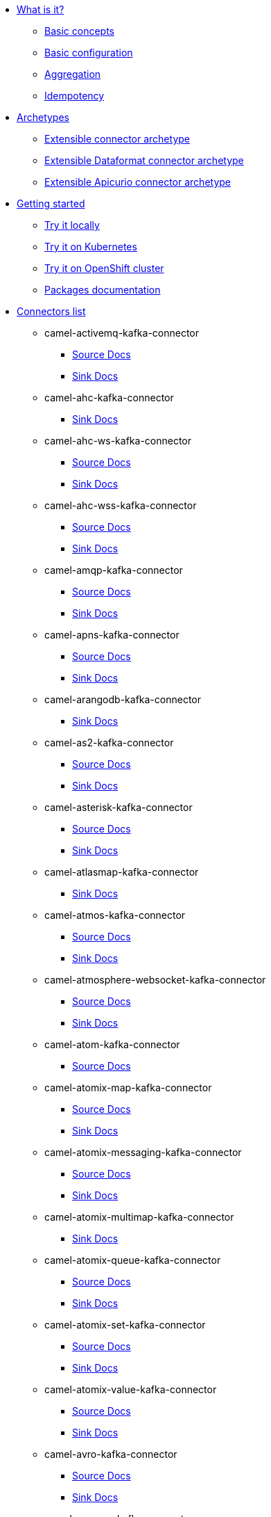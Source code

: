 * xref:about.adoc[What is it?]
** xref:basic-concepts.adoc[Basic concepts]
** xref:basic-configuration.adoc[Basic configuration]
** xref:aggregation.adoc[Aggregation]
** xref:idempotency.adoc[Idempotency]
* xref:archetypes.adoc[Archetypes]
** xref:archetype-connector.adoc[Extensible connector archetype]
** xref:archetype-dataformat-connector.adoc[Extensible Dataformat connector archetype]
** xref:archetype-apicurio-connector.adoc[Extensible Apicurio connector archetype]
* xref:getting-started.adoc[Getting started]
** xref:try-it-out-locally.adoc[Try it locally]
** xref:try-it-out-on-kubernetes.adoc[Try it on Kubernetes]
** xref:try-it-out-on-openshift-with-strimzi.adoc[Try it on OpenShift cluster]
** xref:getting-started-with-packages.adoc[Packages documentation]
* xref:connectors.adoc[Connectors list]
// connectors: START
** camel-activemq-kafka-connector
*** xref:connectors/camel-activemq-kafka-source-connector.adoc[Source Docs]
*** xref:connectors/camel-activemq-kafka-sink-connector.adoc[Sink Docs]
** camel-ahc-kafka-connector
*** xref:connectors/camel-ahc-kafka-sink-connector.adoc[Sink Docs]
** camel-ahc-ws-kafka-connector
*** xref:connectors/camel-ahc-ws-kafka-source-connector.adoc[Source Docs]
*** xref:connectors/camel-ahc-ws-kafka-sink-connector.adoc[Sink Docs]
** camel-ahc-wss-kafka-connector
*** xref:connectors/camel-ahc-wss-kafka-source-connector.adoc[Source Docs]
*** xref:connectors/camel-ahc-wss-kafka-sink-connector.adoc[Sink Docs]
** camel-amqp-kafka-connector
*** xref:connectors/camel-amqp-kafka-source-connector.adoc[Source Docs]
*** xref:connectors/camel-amqp-kafka-sink-connector.adoc[Sink Docs]
** camel-apns-kafka-connector
*** xref:connectors/camel-apns-kafka-source-connector.adoc[Source Docs]
*** xref:connectors/camel-apns-kafka-sink-connector.adoc[Sink Docs]
** camel-arangodb-kafka-connector
*** xref:connectors/camel-arangodb-kafka-sink-connector.adoc[Sink Docs]
** camel-as2-kafka-connector
*** xref:connectors/camel-as2-kafka-source-connector.adoc[Source Docs]
*** xref:connectors/camel-as2-kafka-sink-connector.adoc[Sink Docs]
** camel-asterisk-kafka-connector
*** xref:connectors/camel-asterisk-kafka-source-connector.adoc[Source Docs]
*** xref:connectors/camel-asterisk-kafka-sink-connector.adoc[Sink Docs]
** camel-atlasmap-kafka-connector
*** xref:connectors/camel-atlasmap-kafka-sink-connector.adoc[Sink Docs]
** camel-atmos-kafka-connector
*** xref:connectors/camel-atmos-kafka-source-connector.adoc[Source Docs]
*** xref:connectors/camel-atmos-kafka-sink-connector.adoc[Sink Docs]
** camel-atmosphere-websocket-kafka-connector
*** xref:connectors/camel-atmosphere-websocket-kafka-source-connector.adoc[Source Docs]
*** xref:connectors/camel-atmosphere-websocket-kafka-sink-connector.adoc[Sink Docs]
** camel-atom-kafka-connector
*** xref:connectors/camel-atom-kafka-source-connector.adoc[Source Docs]
** camel-atomix-map-kafka-connector
*** xref:connectors/camel-atomix-map-kafka-source-connector.adoc[Source Docs]
*** xref:connectors/camel-atomix-map-kafka-sink-connector.adoc[Sink Docs]
** camel-atomix-messaging-kafka-connector
*** xref:connectors/camel-atomix-messaging-kafka-source-connector.adoc[Source Docs]
*** xref:connectors/camel-atomix-messaging-kafka-sink-connector.adoc[Sink Docs]
** camel-atomix-multimap-kafka-connector
*** xref:connectors/camel-atomix-multimap-kafka-sink-connector.adoc[Sink Docs]
** camel-atomix-queue-kafka-connector
*** xref:connectors/camel-atomix-queue-kafka-source-connector.adoc[Source Docs]
*** xref:connectors/camel-atomix-queue-kafka-sink-connector.adoc[Sink Docs]
** camel-atomix-set-kafka-connector
*** xref:connectors/camel-atomix-set-kafka-source-connector.adoc[Source Docs]
*** xref:connectors/camel-atomix-set-kafka-sink-connector.adoc[Sink Docs]
** camel-atomix-value-kafka-connector
*** xref:connectors/camel-atomix-value-kafka-source-connector.adoc[Source Docs]
*** xref:connectors/camel-atomix-value-kafka-sink-connector.adoc[Sink Docs]
** camel-avro-kafka-connector
*** xref:connectors/camel-avro-kafka-source-connector.adoc[Source Docs]
*** xref:connectors/camel-avro-kafka-sink-connector.adoc[Sink Docs]
** camel-aws-cw-kafka-connector
*** xref:connectors/camel-aws-cw-kafka-sink-connector.adoc[Sink Docs]
** camel-aws-ddb-kafka-connector
*** xref:connectors/camel-aws-ddb-kafka-sink-connector.adoc[Sink Docs]
** camel-aws-ddbstream-kafka-connector
*** xref:connectors/camel-aws-ddbstream-kafka-source-connector.adoc[Source Docs]
** camel-aws-ec2-kafka-connector
*** xref:connectors/camel-aws-ec2-kafka-sink-connector.adoc[Sink Docs]
** camel-aws-ecs-kafka-connector
*** xref:connectors/camel-aws-ecs-kafka-sink-connector.adoc[Sink Docs]
** camel-aws-eks-kafka-connector
*** xref:connectors/camel-aws-eks-kafka-sink-connector.adoc[Sink Docs]
** camel-aws-iam-kafka-connector
*** xref:connectors/camel-aws-iam-kafka-sink-connector.adoc[Sink Docs]
** camel-aws-kinesis-firehose-kafka-connector
*** xref:connectors/camel-aws-kinesis-firehose-kafka-sink-connector.adoc[Sink Docs]
** camel-aws-kinesis-kafka-connector
*** xref:connectors/camel-aws-kinesis-kafka-source-connector.adoc[Source Docs]
*** xref:connectors/camel-aws-kinesis-kafka-sink-connector.adoc[Sink Docs]
** camel-aws-kms-kafka-connector
*** xref:connectors/camel-aws-kms-kafka-sink-connector.adoc[Sink Docs]
** camel-aws-lambda-kafka-connector
*** xref:connectors/camel-aws-lambda-kafka-sink-connector.adoc[Sink Docs]
** camel-aws-mq-kafka-connector
*** xref:connectors/camel-aws-mq-kafka-sink-connector.adoc[Sink Docs]
** camel-aws-msk-kafka-connector
*** xref:connectors/camel-aws-msk-kafka-sink-connector.adoc[Sink Docs]
** camel-aws-s3-kafka-connector
*** xref:connectors/camel-aws-s3-kafka-source-connector.adoc[Source Docs]
*** xref:connectors/camel-aws-s3-kafka-sink-connector.adoc[Sink Docs]
** camel-aws-sdb-kafka-connector
*** xref:connectors/camel-aws-sdb-kafka-sink-connector.adoc[Sink Docs]
** camel-aws-ses-kafka-connector
*** xref:connectors/camel-aws-ses-kafka-sink-connector.adoc[Sink Docs]
** camel-aws-sns-kafka-connector
*** xref:connectors/camel-aws-sns-kafka-sink-connector.adoc[Sink Docs]
** camel-aws-sqs-kafka-connector
*** xref:connectors/camel-aws-sqs-kafka-source-connector.adoc[Source Docs]
*** xref:connectors/camel-aws-sqs-kafka-sink-connector.adoc[Sink Docs]
** camel-aws-swf-kafka-connector
*** xref:connectors/camel-aws-swf-kafka-source-connector.adoc[Source Docs]
*** xref:connectors/camel-aws-swf-kafka-sink-connector.adoc[Sink Docs]
** camel-aws-translate-kafka-connector
*** xref:connectors/camel-aws-translate-kafka-sink-connector.adoc[Sink Docs]
** camel-aws2-athena-kafka-connector
*** xref:connectors/camel-aws2-athena-kafka-sink-connector.adoc[Sink Docs]
** camel-aws2-cw-kafka-connector
*** xref:connectors/camel-aws2-cw-kafka-sink-connector.adoc[Sink Docs]
** camel-aws2-ddb-kafka-connector
*** xref:connectors/camel-aws2-ddb-kafka-sink-connector.adoc[Sink Docs]
** camel-aws2-ddbstream-kafka-connector
*** xref:connectors/camel-aws2-ddbstream-kafka-source-connector.adoc[Source Docs]
** camel-aws2-ec2-kafka-connector
*** xref:connectors/camel-aws2-ec2-kafka-sink-connector.adoc[Sink Docs]
** camel-aws2-ecs-kafka-connector
*** xref:connectors/camel-aws2-ecs-kafka-sink-connector.adoc[Sink Docs]
** camel-aws2-eks-kafka-connector
*** xref:connectors/camel-aws2-eks-kafka-sink-connector.adoc[Sink Docs]
** camel-aws2-eventbridge-kafka-connector
*** xref:connectors/camel-aws2-eventbridge-kafka-sink-connector.adoc[Sink Docs]
** camel-aws2-iam-kafka-connector
*** xref:connectors/camel-aws2-iam-kafka-sink-connector.adoc[Sink Docs]
** camel-aws2-kinesis-firehose-kafka-connector
*** xref:connectors/camel-aws2-kinesis-firehose-kafka-sink-connector.adoc[Sink Docs]
** camel-aws2-kinesis-kafka-connector
*** xref:connectors/camel-aws2-kinesis-kafka-source-connector.adoc[Source Docs]
*** xref:connectors/camel-aws2-kinesis-kafka-sink-connector.adoc[Sink Docs]
** camel-aws2-kms-kafka-connector
*** xref:connectors/camel-aws2-kms-kafka-sink-connector.adoc[Sink Docs]
** camel-aws2-lambda-kafka-connector
*** xref:connectors/camel-aws2-lambda-kafka-sink-connector.adoc[Sink Docs]
** camel-aws2-mq-kafka-connector
*** xref:connectors/camel-aws2-mq-kafka-sink-connector.adoc[Sink Docs]
** camel-aws2-msk-kafka-connector
*** xref:connectors/camel-aws2-msk-kafka-sink-connector.adoc[Sink Docs]
** camel-aws2-s3-kafka-connector
*** xref:connectors/camel-aws2-s3-kafka-source-connector.adoc[Source Docs]
*** xref:connectors/camel-aws2-s3-kafka-sink-connector.adoc[Sink Docs]
** camel-aws2-ses-kafka-connector
*** xref:connectors/camel-aws2-ses-kafka-sink-connector.adoc[Sink Docs]
** camel-aws2-sns-kafka-connector
*** xref:connectors/camel-aws2-sns-kafka-sink-connector.adoc[Sink Docs]
** camel-aws2-sqs-kafka-connector
*** xref:connectors/camel-aws2-sqs-kafka-source-connector.adoc[Source Docs]
*** xref:connectors/camel-aws2-sqs-kafka-sink-connector.adoc[Sink Docs]
** camel-aws2-sts-kafka-connector
*** xref:connectors/camel-aws2-sts-kafka-sink-connector.adoc[Sink Docs]
** camel-aws2-translate-kafka-connector
*** xref:connectors/camel-aws2-translate-kafka-sink-connector.adoc[Sink Docs]
** camel-azure-blob-kafka-connector
*** xref:connectors/camel-azure-blob-kafka-source-connector.adoc[Source Docs]
*** xref:connectors/camel-azure-blob-kafka-sink-connector.adoc[Sink Docs]
** camel-azure-eventhubs-kafka-connector
*** xref:connectors/camel-azure-eventhubs-kafka-source-connector.adoc[Source Docs]
*** xref:connectors/camel-azure-eventhubs-kafka-sink-connector.adoc[Sink Docs]
** camel-azure-queue-kafka-connector
*** xref:connectors/camel-azure-queue-kafka-source-connector.adoc[Source Docs]
*** xref:connectors/camel-azure-queue-kafka-sink-connector.adoc[Sink Docs]
** camel-azure-storage-blob-kafka-connector
*** xref:connectors/camel-azure-storage-blob-kafka-source-connector.adoc[Source Docs]
*** xref:connectors/camel-azure-storage-blob-kafka-sink-connector.adoc[Sink Docs]
** camel-azure-storage-datalake-kafka-connector
*** xref:connectors/camel-azure-storage-datalake-kafka-source-connector.adoc[Source Docs]
*** xref:connectors/camel-azure-storage-datalake-kafka-sink-connector.adoc[Sink Docs]
** camel-azure-storage-queue-kafka-connector
*** xref:connectors/camel-azure-storage-queue-kafka-source-connector.adoc[Source Docs]
*** xref:connectors/camel-azure-storage-queue-kafka-sink-connector.adoc[Sink Docs]
** camel-bean-kafka-connector
*** xref:connectors/camel-bean-kafka-sink-connector.adoc[Sink Docs]
** camel-beanstalk-kafka-connector
*** xref:connectors/camel-beanstalk-kafka-source-connector.adoc[Source Docs]
*** xref:connectors/camel-beanstalk-kafka-sink-connector.adoc[Sink Docs]
** camel-box-kafka-connector
*** xref:connectors/camel-box-kafka-source-connector.adoc[Source Docs]
*** xref:connectors/camel-box-kafka-sink-connector.adoc[Sink Docs]
** camel-braintree-kafka-connector
*** xref:connectors/camel-braintree-kafka-source-connector.adoc[Source Docs]
*** xref:connectors/camel-braintree-kafka-sink-connector.adoc[Sink Docs]
** camel-caffeine-cache-kafka-connector
*** xref:connectors/camel-caffeine-cache-kafka-sink-connector.adoc[Sink Docs]
** camel-caffeine-loadcache-kafka-connector
*** xref:connectors/camel-caffeine-loadcache-kafka-sink-connector.adoc[Sink Docs]
** camel-chatscript-kafka-connector
*** xref:connectors/camel-chatscript-kafka-sink-connector.adoc[Sink Docs]
** camel-chunk-kafka-connector
*** xref:connectors/camel-chunk-kafka-sink-connector.adoc[Sink Docs]
** camel-cm-sms-kafka-connector
*** xref:connectors/camel-cm-sms-kafka-sink-connector.adoc[Sink Docs]
** camel-cmis-kafka-connector
*** xref:connectors/camel-cmis-kafka-source-connector.adoc[Source Docs]
*** xref:connectors/camel-cmis-kafka-sink-connector.adoc[Sink Docs]
** camel-coap-kafka-connector
*** xref:connectors/camel-coap-kafka-source-connector.adoc[Source Docs]
*** xref:connectors/camel-coap-kafka-sink-connector.adoc[Sink Docs]
** camel-coap-tcp-kafka-connector
*** xref:connectors/camel-coap+tcp-kafka-source-connector.adoc[Source Docs]
*** xref:connectors/camel-coap+tcp-kafka-sink-connector.adoc[Sink Docs]
** camel-coaps-kafka-connector
*** xref:connectors/camel-coaps-kafka-source-connector.adoc[Source Docs]
*** xref:connectors/camel-coaps-kafka-sink-connector.adoc[Sink Docs]
** camel-coaps-tcp-kafka-connector
*** xref:connectors/camel-coaps+tcp-kafka-source-connector.adoc[Source Docs]
*** xref:connectors/camel-coaps+tcp-kafka-sink-connector.adoc[Sink Docs]
** camel-cometd-kafka-connector
*** xref:connectors/camel-cometd-kafka-source-connector.adoc[Source Docs]
*** xref:connectors/camel-cometd-kafka-sink-connector.adoc[Sink Docs]
** camel-cometds-kafka-connector
*** xref:connectors/camel-cometds-kafka-source-connector.adoc[Source Docs]
*** xref:connectors/camel-cometds-kafka-sink-connector.adoc[Sink Docs]
** camel-consul-kafka-connector
*** xref:connectors/camel-consul-kafka-source-connector.adoc[Source Docs]
*** xref:connectors/camel-consul-kafka-sink-connector.adoc[Sink Docs]
** camel-controlbus-kafka-connector
*** xref:connectors/camel-controlbus-kafka-sink-connector.adoc[Sink Docs]
** camel-corda-kafka-connector
*** xref:connectors/camel-corda-kafka-source-connector.adoc[Source Docs]
*** xref:connectors/camel-corda-kafka-sink-connector.adoc[Sink Docs]
** camel-couchbase-kafka-connector
*** xref:connectors/camel-couchbase-kafka-source-connector.adoc[Source Docs]
*** xref:connectors/camel-couchbase-kafka-sink-connector.adoc[Sink Docs]
** camel-couchdb-kafka-connector
*** xref:connectors/camel-couchdb-kafka-source-connector.adoc[Source Docs]
*** xref:connectors/camel-couchdb-kafka-sink-connector.adoc[Sink Docs]
** camel-cql-kafka-connector
*** xref:connectors/camel-cql-kafka-source-connector.adoc[Source Docs]
*** xref:connectors/camel-cql-kafka-sink-connector.adoc[Sink Docs]
** camel-cron-kafka-connector
*** xref:connectors/camel-cron-kafka-source-connector.adoc[Source Docs]
** camel-crypto-cms-kafka-connector
*** xref:connectors/camel-crypto-cms-kafka-sink-connector.adoc[Sink Docs]
** camel-crypto-kafka-connector
*** xref:connectors/camel-crypto-kafka-sink-connector.adoc[Sink Docs]
** camel-cxf-kafka-connector
*** xref:connectors/camel-cxf-kafka-source-connector.adoc[Source Docs]
*** xref:connectors/camel-cxf-kafka-sink-connector.adoc[Sink Docs]
** camel-cxfrs-kafka-connector
*** xref:connectors/camel-cxfrs-kafka-source-connector.adoc[Source Docs]
*** xref:connectors/camel-cxfrs-kafka-sink-connector.adoc[Sink Docs]
** camel-dataformat-kafka-connector
*** xref:connectors/camel-dataformat-kafka-sink-connector.adoc[Sink Docs]
** camel-direct-kafka-connector
*** xref:connectors/camel-direct-kafka-source-connector.adoc[Source Docs]
*** xref:connectors/camel-direct-kafka-sink-connector.adoc[Sink Docs]
** camel-direct-vm-kafka-connector
*** xref:connectors/camel-direct-vm-kafka-source-connector.adoc[Source Docs]
*** xref:connectors/camel-direct-vm-kafka-sink-connector.adoc[Sink Docs]
** camel-disruptor-kafka-connector
*** xref:connectors/camel-disruptor-kafka-source-connector.adoc[Source Docs]
*** xref:connectors/camel-disruptor-kafka-sink-connector.adoc[Sink Docs]
** camel-disruptor-vm-kafka-connector
*** xref:connectors/camel-disruptor-vm-kafka-source-connector.adoc[Source Docs]
*** xref:connectors/camel-disruptor-vm-kafka-sink-connector.adoc[Sink Docs]
** camel-djl-kafka-connector
*** xref:connectors/camel-djl-kafka-sink-connector.adoc[Sink Docs]
** camel-dns-kafka-connector
*** xref:connectors/camel-dns-kafka-sink-connector.adoc[Sink Docs]
** camel-docker-kafka-connector
*** xref:connectors/camel-docker-kafka-source-connector.adoc[Source Docs]
*** xref:connectors/camel-docker-kafka-sink-connector.adoc[Sink Docs]
** camel-dozer-kafka-connector
*** xref:connectors/camel-dozer-kafka-sink-connector.adoc[Sink Docs]
** camel-drill-kafka-connector
*** xref:connectors/camel-drill-kafka-sink-connector.adoc[Sink Docs]
** camel-dropbox-kafka-connector
*** xref:connectors/camel-dropbox-kafka-source-connector.adoc[Source Docs]
*** xref:connectors/camel-dropbox-kafka-sink-connector.adoc[Sink Docs]
** camel-ehcache-kafka-connector
*** xref:connectors/camel-ehcache-kafka-source-connector.adoc[Source Docs]
*** xref:connectors/camel-ehcache-kafka-sink-connector.adoc[Sink Docs]
** camel-elasticsearch-rest-kafka-connector
*** xref:connectors/camel-elasticsearch-rest-kafka-sink-connector.adoc[Sink Docs]
** camel-elsql-kafka-connector
*** xref:connectors/camel-elsql-kafka-source-connector.adoc[Source Docs]
*** xref:connectors/camel-elsql-kafka-sink-connector.adoc[Sink Docs]
** camel-elytron-kafka-connector
*** xref:connectors/camel-elytron-kafka-source-connector.adoc[Source Docs]
*** xref:connectors/camel-elytron-kafka-sink-connector.adoc[Sink Docs]
** camel-etcd-keys-kafka-connector
*** xref:connectors/camel-etcd-keys-kafka-sink-connector.adoc[Sink Docs]
** camel-etcd-stats-kafka-connector
*** xref:connectors/camel-etcd-stats-kafka-source-connector.adoc[Source Docs]
*** xref:connectors/camel-etcd-stats-kafka-sink-connector.adoc[Sink Docs]
** camel-etcd-watch-kafka-connector
*** xref:connectors/camel-etcd-watch-kafka-source-connector.adoc[Source Docs]
** camel-exec-kafka-connector
*** xref:connectors/camel-exec-kafka-sink-connector.adoc[Sink Docs]
** camel-facebook-kafka-connector
*** xref:connectors/camel-facebook-kafka-source-connector.adoc[Source Docs]
*** xref:connectors/camel-facebook-kafka-sink-connector.adoc[Sink Docs]
** camel-fhir-kafka-connector
*** xref:connectors/camel-fhir-kafka-source-connector.adoc[Source Docs]
*** xref:connectors/camel-fhir-kafka-sink-connector.adoc[Sink Docs]
** camel-file-kafka-connector
*** xref:connectors/camel-file-kafka-source-connector.adoc[Source Docs]
*** xref:connectors/camel-file-kafka-sink-connector.adoc[Sink Docs]
** camel-file-watch-kafka-connector
*** xref:connectors/camel-file-watch-kafka-source-connector.adoc[Source Docs]
** camel-flatpack-kafka-connector
*** xref:connectors/camel-flatpack-kafka-source-connector.adoc[Source Docs]
*** xref:connectors/camel-flatpack-kafka-sink-connector.adoc[Sink Docs]
** camel-flink-kafka-connector
*** xref:connectors/camel-flink-kafka-sink-connector.adoc[Sink Docs]
** camel-fop-kafka-connector
*** xref:connectors/camel-fop-kafka-sink-connector.adoc[Sink Docs]
** camel-freemarker-kafka-connector
*** xref:connectors/camel-freemarker-kafka-sink-connector.adoc[Sink Docs]
** camel-ftp-kafka-connector
*** xref:connectors/camel-ftp-kafka-source-connector.adoc[Source Docs]
*** xref:connectors/camel-ftp-kafka-sink-connector.adoc[Sink Docs]
** camel-ftps-kafka-connector
*** xref:connectors/camel-ftps-kafka-source-connector.adoc[Source Docs]
*** xref:connectors/camel-ftps-kafka-sink-connector.adoc[Sink Docs]
** camel-ganglia-kafka-connector
*** xref:connectors/camel-ganglia-kafka-sink-connector.adoc[Sink Docs]
** camel-geocoder-kafka-connector
*** xref:connectors/camel-geocoder-kafka-sink-connector.adoc[Sink Docs]
** camel-git-kafka-connector
*** xref:connectors/camel-git-kafka-source-connector.adoc[Source Docs]
*** xref:connectors/camel-git-kafka-sink-connector.adoc[Sink Docs]
** camel-github-kafka-connector
*** xref:connectors/camel-github-kafka-source-connector.adoc[Source Docs]
*** xref:connectors/camel-github-kafka-sink-connector.adoc[Sink Docs]
** camel-google-bigquery-kafka-connector
*** xref:connectors/camel-google-bigquery-kafka-sink-connector.adoc[Sink Docs]
** camel-google-bigquery-sql-kafka-connector
*** xref:connectors/camel-google-bigquery-sql-kafka-sink-connector.adoc[Sink Docs]
** camel-google-calendar-kafka-connector
*** xref:connectors/camel-google-calendar-kafka-source-connector.adoc[Source Docs]
*** xref:connectors/camel-google-calendar-kafka-sink-connector.adoc[Sink Docs]
** camel-google-calendar-stream-kafka-connector
*** xref:connectors/camel-google-calendar-stream-kafka-source-connector.adoc[Source Docs]
** camel-google-drive-kafka-connector
*** xref:connectors/camel-google-drive-kafka-source-connector.adoc[Source Docs]
*** xref:connectors/camel-google-drive-kafka-sink-connector.adoc[Sink Docs]
** camel-google-mail-kafka-connector
*** xref:connectors/camel-google-mail-kafka-source-connector.adoc[Source Docs]
*** xref:connectors/camel-google-mail-kafka-sink-connector.adoc[Sink Docs]
** camel-google-mail-stream-kafka-connector
*** xref:connectors/camel-google-mail-stream-kafka-source-connector.adoc[Source Docs]
** camel-google-pubsub-kafka-connector
*** xref:connectors/camel-google-pubsub-kafka-source-connector.adoc[Source Docs]
*** xref:connectors/camel-google-pubsub-kafka-sink-connector.adoc[Sink Docs]
** camel-google-sheets-kafka-connector
*** xref:connectors/camel-google-sheets-kafka-source-connector.adoc[Source Docs]
*** xref:connectors/camel-google-sheets-kafka-sink-connector.adoc[Sink Docs]
** camel-google-sheets-stream-kafka-connector
*** xref:connectors/camel-google-sheets-stream-kafka-source-connector.adoc[Source Docs]
** camel-gora-kafka-connector
*** xref:connectors/camel-gora-kafka-source-connector.adoc[Source Docs]
*** xref:connectors/camel-gora-kafka-sink-connector.adoc[Sink Docs]
** camel-grape-kafka-connector
*** xref:connectors/camel-grape-kafka-sink-connector.adoc[Sink Docs]
** camel-graphql-kafka-connector
*** xref:connectors/camel-graphql-kafka-sink-connector.adoc[Sink Docs]
** camel-grpc-kafka-connector
*** xref:connectors/camel-grpc-kafka-source-connector.adoc[Source Docs]
*** xref:connectors/camel-grpc-kafka-sink-connector.adoc[Sink Docs]
** camel-guava-eventbus-kafka-connector
*** xref:connectors/camel-guava-eventbus-kafka-source-connector.adoc[Source Docs]
*** xref:connectors/camel-guava-eventbus-kafka-sink-connector.adoc[Sink Docs]
** camel-hazelcast-atomicvalue-kafka-connector
*** xref:connectors/camel-hazelcast-atomicvalue-kafka-sink-connector.adoc[Sink Docs]
** camel-hazelcast-instance-kafka-connector
*** xref:connectors/camel-hazelcast-instance-kafka-source-connector.adoc[Source Docs]
** camel-hazelcast-list-kafka-connector
*** xref:connectors/camel-hazelcast-list-kafka-source-connector.adoc[Source Docs]
*** xref:connectors/camel-hazelcast-list-kafka-sink-connector.adoc[Sink Docs]
** camel-hazelcast-map-kafka-connector
*** xref:connectors/camel-hazelcast-map-kafka-source-connector.adoc[Source Docs]
*** xref:connectors/camel-hazelcast-map-kafka-sink-connector.adoc[Sink Docs]
** camel-hazelcast-multimap-kafka-connector
*** xref:connectors/camel-hazelcast-multimap-kafka-source-connector.adoc[Source Docs]
*** xref:connectors/camel-hazelcast-multimap-kafka-sink-connector.adoc[Sink Docs]
** camel-hazelcast-queue-kafka-connector
*** xref:connectors/camel-hazelcast-queue-kafka-source-connector.adoc[Source Docs]
*** xref:connectors/camel-hazelcast-queue-kafka-sink-connector.adoc[Sink Docs]
** camel-hazelcast-replicatedmap-kafka-connector
*** xref:connectors/camel-hazelcast-replicatedmap-kafka-source-connector.adoc[Source Docs]
*** xref:connectors/camel-hazelcast-replicatedmap-kafka-sink-connector.adoc[Sink Docs]
** camel-hazelcast-ringbuffer-kafka-connector
*** xref:connectors/camel-hazelcast-ringbuffer-kafka-sink-connector.adoc[Sink Docs]
** camel-hazelcast-seda-kafka-connector
*** xref:connectors/camel-hazelcast-seda-kafka-source-connector.adoc[Source Docs]
*** xref:connectors/camel-hazelcast-seda-kafka-sink-connector.adoc[Sink Docs]
** camel-hazelcast-set-kafka-connector
*** xref:connectors/camel-hazelcast-set-kafka-source-connector.adoc[Source Docs]
*** xref:connectors/camel-hazelcast-set-kafka-sink-connector.adoc[Sink Docs]
** camel-hazelcast-topic-kafka-connector
*** xref:connectors/camel-hazelcast-topic-kafka-source-connector.adoc[Source Docs]
*** xref:connectors/camel-hazelcast-topic-kafka-sink-connector.adoc[Sink Docs]
** camel-hbase-kafka-connector
*** xref:connectors/camel-hbase-kafka-source-connector.adoc[Source Docs]
*** xref:connectors/camel-hbase-kafka-sink-connector.adoc[Sink Docs]
** camel-hdfs-kafka-connector
*** xref:connectors/camel-hdfs-kafka-source-connector.adoc[Source Docs]
*** xref:connectors/camel-hdfs-kafka-sink-connector.adoc[Sink Docs]
** camel-http-kafka-connector
*** xref:connectors/camel-http-kafka-sink-connector.adoc[Sink Docs]
** camel-https-kafka-connector
*** xref:connectors/camel-https-kafka-sink-connector.adoc[Sink Docs]
** camel-hwcloud-smn-kafka-connector
*** xref:connectors/camel-hwcloud-smn-kafka-sink-connector.adoc[Sink Docs]
** camel-iec60870-client-kafka-connector
*** xref:connectors/camel-iec60870-client-kafka-source-connector.adoc[Source Docs]
*** xref:connectors/camel-iec60870-client-kafka-sink-connector.adoc[Sink Docs]
** camel-iec60870-server-kafka-connector
*** xref:connectors/camel-iec60870-server-kafka-source-connector.adoc[Source Docs]
*** xref:connectors/camel-iec60870-server-kafka-sink-connector.adoc[Sink Docs]
** camel-ignite-cache-kafka-connector
*** xref:connectors/camel-ignite-cache-kafka-source-connector.adoc[Source Docs]
*** xref:connectors/camel-ignite-cache-kafka-sink-connector.adoc[Sink Docs]
** camel-ignite-compute-kafka-connector
*** xref:connectors/camel-ignite-compute-kafka-sink-connector.adoc[Sink Docs]
** camel-ignite-events-kafka-connector
*** xref:connectors/camel-ignite-events-kafka-source-connector.adoc[Source Docs]
** camel-ignite-idgen-kafka-connector
*** xref:connectors/camel-ignite-idgen-kafka-sink-connector.adoc[Sink Docs]
** camel-ignite-messaging-kafka-connector
*** xref:connectors/camel-ignite-messaging-kafka-source-connector.adoc[Source Docs]
*** xref:connectors/camel-ignite-messaging-kafka-sink-connector.adoc[Sink Docs]
** camel-ignite-queue-kafka-connector
*** xref:connectors/camel-ignite-queue-kafka-sink-connector.adoc[Sink Docs]
** camel-ignite-set-kafka-connector
*** xref:connectors/camel-ignite-set-kafka-sink-connector.adoc[Sink Docs]
** camel-imap-kafka-connector
*** xref:connectors/camel-imap-kafka-source-connector.adoc[Source Docs]
*** xref:connectors/camel-imap-kafka-sink-connector.adoc[Sink Docs]
** camel-imaps-kafka-connector
*** xref:connectors/camel-imaps-kafka-source-connector.adoc[Source Docs]
*** xref:connectors/camel-imaps-kafka-sink-connector.adoc[Sink Docs]
** camel-infinispan-embedded-kafka-connector
*** xref:connectors/camel-infinispan-embedded-kafka-source-connector.adoc[Source Docs]
*** xref:connectors/camel-infinispan-embedded-kafka-sink-connector.adoc[Sink Docs]
** camel-infinispan-kafka-connector
*** xref:connectors/camel-infinispan-kafka-source-connector.adoc[Source Docs]
*** xref:connectors/camel-infinispan-kafka-sink-connector.adoc[Sink Docs]
** camel-influxdb-kafka-connector
*** xref:connectors/camel-influxdb-kafka-sink-connector.adoc[Sink Docs]
** camel-iota-kafka-connector
*** xref:connectors/camel-iota-kafka-sink-connector.adoc[Sink Docs]
** camel-ipfs-kafka-connector
*** xref:connectors/camel-ipfs-kafka-sink-connector.adoc[Sink Docs]
** camel-irc-kafka-connector
*** xref:connectors/camel-irc-kafka-source-connector.adoc[Source Docs]
*** xref:connectors/camel-irc-kafka-sink-connector.adoc[Sink Docs]
** camel-ironmq-kafka-connector
*** xref:connectors/camel-ironmq-kafka-source-connector.adoc[Source Docs]
*** xref:connectors/camel-ironmq-kafka-sink-connector.adoc[Sink Docs]
** camel-jbpm-kafka-connector
*** xref:connectors/camel-jbpm-kafka-source-connector.adoc[Source Docs]
*** xref:connectors/camel-jbpm-kafka-sink-connector.adoc[Sink Docs]
** camel-jcache-kafka-connector
*** xref:connectors/camel-jcache-kafka-source-connector.adoc[Source Docs]
*** xref:connectors/camel-jcache-kafka-sink-connector.adoc[Sink Docs]
** camel-jclouds-kafka-connector
*** xref:connectors/camel-jclouds-kafka-source-connector.adoc[Source Docs]
*** xref:connectors/camel-jclouds-kafka-sink-connector.adoc[Sink Docs]
** camel-jcr-kafka-connector
*** xref:connectors/camel-jcr-kafka-source-connector.adoc[Source Docs]
*** xref:connectors/camel-jcr-kafka-sink-connector.adoc[Sink Docs]
** camel-jdbc-kafka-connector
*** xref:connectors/camel-jdbc-kafka-sink-connector.adoc[Sink Docs]
** camel-jetty-kafka-connector
*** xref:connectors/camel-jetty-kafka-source-connector.adoc[Source Docs]
** camel-jgroups-kafka-connector
*** xref:connectors/camel-jgroups-kafka-source-connector.adoc[Source Docs]
*** xref:connectors/camel-jgroups-kafka-sink-connector.adoc[Sink Docs]
** camel-jgroups-raft-kafka-connector
*** xref:connectors/camel-jgroups-raft-kafka-source-connector.adoc[Source Docs]
*** xref:connectors/camel-jgroups-raft-kafka-sink-connector.adoc[Sink Docs]
** camel-jing-kafka-connector
*** xref:connectors/camel-jing-kafka-sink-connector.adoc[Sink Docs]
** camel-jira-kafka-connector
*** xref:connectors/camel-jira-kafka-source-connector.adoc[Source Docs]
*** xref:connectors/camel-jira-kafka-sink-connector.adoc[Sink Docs]
** camel-jms-kafka-connector
*** xref:connectors/camel-jms-kafka-source-connector.adoc[Source Docs]
*** xref:connectors/camel-jms-kafka-sink-connector.adoc[Sink Docs]
** camel-jmx-kafka-connector
*** xref:connectors/camel-jmx-kafka-source-connector.adoc[Source Docs]
** camel-jolt-kafka-connector
*** xref:connectors/camel-jolt-kafka-sink-connector.adoc[Sink Docs]
** camel-jooq-kafka-connector
*** xref:connectors/camel-jooq-kafka-source-connector.adoc[Source Docs]
*** xref:connectors/camel-jooq-kafka-sink-connector.adoc[Sink Docs]
** camel-jpa-kafka-connector
*** xref:connectors/camel-jpa-kafka-source-connector.adoc[Source Docs]
*** xref:connectors/camel-jpa-kafka-sink-connector.adoc[Sink Docs]
** camel-jslt-kafka-connector
*** xref:connectors/camel-jslt-kafka-sink-connector.adoc[Sink Docs]
** camel-json-validator-kafka-connector
*** xref:connectors/camel-json-validator-kafka-sink-connector.adoc[Sink Docs]
** camel-jsonata-kafka-connector
*** xref:connectors/camel-jsonata-kafka-sink-connector.adoc[Sink Docs]
** camel-jt400-kafka-connector
*** xref:connectors/camel-jt400-kafka-source-connector.adoc[Source Docs]
*** xref:connectors/camel-jt400-kafka-sink-connector.adoc[Sink Docs]
** camel-kafka-kafka-connector
*** xref:connectors/camel-kafka-kafka-source-connector.adoc[Source Docs]
*** xref:connectors/camel-kafka-kafka-sink-connector.adoc[Sink Docs]
** camel-kamelet-kafka-connector
*** xref:connectors/camel-kamelet-kafka-source-connector.adoc[Source Docs]
*** xref:connectors/camel-kamelet-kafka-sink-connector.adoc[Sink Docs]
** camel-kubernetes-config-maps-kafka-connector
*** xref:connectors/camel-kubernetes-config-maps-kafka-sink-connector.adoc[Sink Docs]
** camel-kubernetes-custom-resources-kafka-connector
*** xref:connectors/camel-kubernetes-custom-resources-kafka-source-connector.adoc[Source Docs]
*** xref:connectors/camel-kubernetes-custom-resources-kafka-sink-connector.adoc[Sink Docs]
** camel-kubernetes-deployments-kafka-connector
*** xref:connectors/camel-kubernetes-deployments-kafka-source-connector.adoc[Source Docs]
*** xref:connectors/camel-kubernetes-deployments-kafka-sink-connector.adoc[Sink Docs]
** camel-kubernetes-hpa-kafka-connector
*** xref:connectors/camel-kubernetes-hpa-kafka-source-connector.adoc[Source Docs]
*** xref:connectors/camel-kubernetes-hpa-kafka-sink-connector.adoc[Sink Docs]
** camel-kubernetes-job-kafka-connector
*** xref:connectors/camel-kubernetes-job-kafka-source-connector.adoc[Source Docs]
*** xref:connectors/camel-kubernetes-job-kafka-sink-connector.adoc[Sink Docs]
** camel-kubernetes-namespaces-kafka-connector
*** xref:connectors/camel-kubernetes-namespaces-kafka-source-connector.adoc[Source Docs]
*** xref:connectors/camel-kubernetes-namespaces-kafka-sink-connector.adoc[Sink Docs]
** camel-kubernetes-nodes-kafka-connector
*** xref:connectors/camel-kubernetes-nodes-kafka-source-connector.adoc[Source Docs]
*** xref:connectors/camel-kubernetes-nodes-kafka-sink-connector.adoc[Sink Docs]
** camel-kubernetes-persistent-volumes-claims-kafka-connector
*** xref:connectors/camel-kubernetes-persistent-volumes-claims-kafka-sink-connector.adoc[Sink Docs]
** camel-kubernetes-persistent-volumes-kafka-connector
*** xref:connectors/camel-kubernetes-persistent-volumes-kafka-sink-connector.adoc[Sink Docs]
** camel-kubernetes-pods-kafka-connector
*** xref:connectors/camel-kubernetes-pods-kafka-source-connector.adoc[Source Docs]
*** xref:connectors/camel-kubernetes-pods-kafka-sink-connector.adoc[Sink Docs]
** camel-kubernetes-replication-controllers-kafka-connector
*** xref:connectors/camel-kubernetes-replication-controllers-kafka-source-connector.adoc[Source Docs]
*** xref:connectors/camel-kubernetes-replication-controllers-kafka-sink-connector.adoc[Sink Docs]
** camel-kubernetes-resources-quota-kafka-connector
*** xref:connectors/camel-kubernetes-resources-quota-kafka-sink-connector.adoc[Sink Docs]
** camel-kubernetes-secrets-kafka-connector
*** xref:connectors/camel-kubernetes-secrets-kafka-sink-connector.adoc[Sink Docs]
** camel-kubernetes-service-accounts-kafka-connector
*** xref:connectors/camel-kubernetes-service-accounts-kafka-sink-connector.adoc[Sink Docs]
** camel-kubernetes-services-kafka-connector
*** xref:connectors/camel-kubernetes-services-kafka-source-connector.adoc[Source Docs]
*** xref:connectors/camel-kubernetes-services-kafka-sink-connector.adoc[Sink Docs]
** camel-kudu-kafka-connector
*** xref:connectors/camel-kudu-kafka-sink-connector.adoc[Sink Docs]
** camel-language-kafka-connector
*** xref:connectors/camel-language-kafka-sink-connector.adoc[Sink Docs]
** camel-ldap-kafka-connector
*** xref:connectors/camel-ldap-kafka-sink-connector.adoc[Sink Docs]
** camel-ldif-kafka-connector
*** xref:connectors/camel-ldif-kafka-sink-connector.adoc[Sink Docs]
** camel-log-kafka-connector
*** xref:connectors/camel-log-kafka-sink-connector.adoc[Sink Docs]
** camel-lpr-kafka-connector
*** xref:connectors/camel-lpr-kafka-sink-connector.adoc[Sink Docs]
** camel-lucene-kafka-connector
*** xref:connectors/camel-lucene-kafka-sink-connector.adoc[Sink Docs]
** camel-lumberjack-kafka-connector
*** xref:connectors/camel-lumberjack-kafka-source-connector.adoc[Source Docs]
** camel-master-kafka-connector
*** xref:connectors/camel-master-kafka-source-connector.adoc[Source Docs]
** camel-metrics-kafka-connector
*** xref:connectors/camel-metrics-kafka-sink-connector.adoc[Sink Docs]
** camel-micrometer-kafka-connector
*** xref:connectors/camel-micrometer-kafka-sink-connector.adoc[Sink Docs]
** camel-microprofile-metrics-kafka-connector
*** xref:connectors/camel-microprofile-metrics-kafka-sink-connector.adoc[Sink Docs]
** camel-milo-client-kafka-connector
*** xref:connectors/camel-milo-client-kafka-source-connector.adoc[Source Docs]
*** xref:connectors/camel-milo-client-kafka-sink-connector.adoc[Sink Docs]
** camel-milo-server-kafka-connector
*** xref:connectors/camel-milo-server-kafka-source-connector.adoc[Source Docs]
*** xref:connectors/camel-milo-server-kafka-sink-connector.adoc[Sink Docs]
** camel-mina-kafka-connector
*** xref:connectors/camel-mina-kafka-source-connector.adoc[Source Docs]
*** xref:connectors/camel-mina-kafka-sink-connector.adoc[Sink Docs]
** camel-minio-kafka-connector
*** xref:connectors/camel-minio-kafka-source-connector.adoc[Source Docs]
*** xref:connectors/camel-minio-kafka-sink-connector.adoc[Sink Docs]
** camel-mllp-kafka-connector
*** xref:connectors/camel-mllp-kafka-source-connector.adoc[Source Docs]
*** xref:connectors/camel-mllp-kafka-sink-connector.adoc[Sink Docs]
** camel-mongodb-gridfs-kafka-connector
*** xref:connectors/camel-mongodb-gridfs-kafka-source-connector.adoc[Source Docs]
*** xref:connectors/camel-mongodb-gridfs-kafka-sink-connector.adoc[Sink Docs]
** camel-mongodb-kafka-connector
*** xref:connectors/camel-mongodb-kafka-source-connector.adoc[Source Docs]
*** xref:connectors/camel-mongodb-kafka-sink-connector.adoc[Sink Docs]
** camel-msv-kafka-connector
*** xref:connectors/camel-msv-kafka-sink-connector.adoc[Sink Docs]
** camel-mustache-kafka-connector
*** xref:connectors/camel-mustache-kafka-sink-connector.adoc[Sink Docs]
** camel-mvel-kafka-connector
*** xref:connectors/camel-mvel-kafka-sink-connector.adoc[Sink Docs]
** camel-mybatis-bean-kafka-connector
*** xref:connectors/camel-mybatis-bean-kafka-sink-connector.adoc[Sink Docs]
** camel-mybatis-kafka-connector
*** xref:connectors/camel-mybatis-kafka-source-connector.adoc[Source Docs]
*** xref:connectors/camel-mybatis-kafka-sink-connector.adoc[Sink Docs]
** camel-nagios-kafka-connector
*** xref:connectors/camel-nagios-kafka-sink-connector.adoc[Sink Docs]
** camel-nats-kafka-connector
*** xref:connectors/camel-nats-kafka-source-connector.adoc[Source Docs]
*** xref:connectors/camel-nats-kafka-sink-connector.adoc[Sink Docs]
** camel-netty-http-kafka-connector
*** xref:connectors/camel-netty-http-kafka-source-connector.adoc[Source Docs]
*** xref:connectors/camel-netty-http-kafka-sink-connector.adoc[Sink Docs]
** camel-netty-kafka-connector
*** xref:connectors/camel-netty-kafka-source-connector.adoc[Source Docs]
*** xref:connectors/camel-netty-kafka-sink-connector.adoc[Sink Docs]
** camel-nitrite-kafka-connector
*** xref:connectors/camel-nitrite-kafka-source-connector.adoc[Source Docs]
*** xref:connectors/camel-nitrite-kafka-sink-connector.adoc[Sink Docs]
** camel-nsq-kafka-connector
*** xref:connectors/camel-nsq-kafka-source-connector.adoc[Source Docs]
*** xref:connectors/camel-nsq-kafka-sink-connector.adoc[Sink Docs]
** camel-oaipmh-kafka-connector
*** xref:connectors/camel-oaipmh-kafka-source-connector.adoc[Source Docs]
*** xref:connectors/camel-oaipmh-kafka-sink-connector.adoc[Sink Docs]
** camel-olingo2-kafka-connector
*** xref:connectors/camel-olingo2-kafka-source-connector.adoc[Source Docs]
*** xref:connectors/camel-olingo2-kafka-sink-connector.adoc[Sink Docs]
** camel-olingo4-kafka-connector
*** xref:connectors/camel-olingo4-kafka-source-connector.adoc[Source Docs]
*** xref:connectors/camel-olingo4-kafka-sink-connector.adoc[Sink Docs]
** camel-openshift-build-configs-kafka-connector
*** xref:connectors/camel-openshift-build-configs-kafka-sink-connector.adoc[Sink Docs]
** camel-openshift-builds-kafka-connector
*** xref:connectors/camel-openshift-builds-kafka-sink-connector.adoc[Sink Docs]
** camel-openstack-cinder-kafka-connector
*** xref:connectors/camel-openstack-cinder-kafka-sink-connector.adoc[Sink Docs]
** camel-openstack-glance-kafka-connector
*** xref:connectors/camel-openstack-glance-kafka-sink-connector.adoc[Sink Docs]
** camel-openstack-keystone-kafka-connector
*** xref:connectors/camel-openstack-keystone-kafka-sink-connector.adoc[Sink Docs]
** camel-openstack-neutron-kafka-connector
*** xref:connectors/camel-openstack-neutron-kafka-sink-connector.adoc[Sink Docs]
** camel-openstack-nova-kafka-connector
*** xref:connectors/camel-openstack-nova-kafka-sink-connector.adoc[Sink Docs]
** camel-openstack-swift-kafka-connector
*** xref:connectors/camel-openstack-swift-kafka-sink-connector.adoc[Sink Docs]
** camel-optaplanner-kafka-connector
*** xref:connectors/camel-optaplanner-kafka-source-connector.adoc[Source Docs]
*** xref:connectors/camel-optaplanner-kafka-sink-connector.adoc[Sink Docs]
** camel-paho-kafka-connector
*** xref:connectors/camel-paho-kafka-source-connector.adoc[Source Docs]
*** xref:connectors/camel-paho-kafka-sink-connector.adoc[Sink Docs]
** camel-paho-mqtt5-kafka-connector
*** xref:connectors/camel-paho-mqtt5-kafka-source-connector.adoc[Source Docs]
*** xref:connectors/camel-paho-mqtt5-kafka-sink-connector.adoc[Sink Docs]
** camel-pdf-kafka-connector
*** xref:connectors/camel-pdf-kafka-sink-connector.adoc[Sink Docs]
** camel-pg-replication-slot-kafka-connector
*** xref:connectors/camel-pg-replication-slot-kafka-source-connector.adoc[Source Docs]
** camel-pgevent-kafka-connector
*** xref:connectors/camel-pgevent-kafka-source-connector.adoc[Source Docs]
*** xref:connectors/camel-pgevent-kafka-sink-connector.adoc[Sink Docs]
** camel-platform-http-kafka-connector
*** xref:connectors/camel-platform-http-kafka-source-connector.adoc[Source Docs]
** camel-pop3-kafka-connector
*** xref:connectors/camel-pop3-kafka-source-connector.adoc[Source Docs]
*** xref:connectors/camel-pop3-kafka-sink-connector.adoc[Sink Docs]
** camel-pop3s-kafka-connector
*** xref:connectors/camel-pop3s-kafka-source-connector.adoc[Source Docs]
*** xref:connectors/camel-pop3s-kafka-sink-connector.adoc[Sink Docs]
** camel-pubnub-kafka-connector
*** xref:connectors/camel-pubnub-kafka-source-connector.adoc[Source Docs]
*** xref:connectors/camel-pubnub-kafka-sink-connector.adoc[Sink Docs]
** camel-pulsar-kafka-connector
*** xref:connectors/camel-pulsar-kafka-source-connector.adoc[Source Docs]
*** xref:connectors/camel-pulsar-kafka-sink-connector.adoc[Sink Docs]
** camel-quartz-kafka-connector
*** xref:connectors/camel-quartz-kafka-source-connector.adoc[Source Docs]
** camel-quickfix-kafka-connector
*** xref:connectors/camel-quickfix-kafka-source-connector.adoc[Source Docs]
*** xref:connectors/camel-quickfix-kafka-sink-connector.adoc[Sink Docs]
** camel-rabbitmq-kafka-connector
*** xref:connectors/camel-rabbitmq-kafka-source-connector.adoc[Source Docs]
*** xref:connectors/camel-rabbitmq-kafka-sink-connector.adoc[Sink Docs]
** camel-reactive-streams-kafka-connector
*** xref:connectors/camel-reactive-streams-kafka-source-connector.adoc[Source Docs]
*** xref:connectors/camel-reactive-streams-kafka-sink-connector.adoc[Sink Docs]
** camel-rest-api-kafka-connector
*** xref:connectors/camel-rest-api-kafka-source-connector.adoc[Source Docs]
** camel-rest-kafka-connector
*** xref:connectors/camel-rest-kafka-source-connector.adoc[Source Docs]
*** xref:connectors/camel-rest-kafka-sink-connector.adoc[Sink Docs]
** camel-rest-openapi-kafka-connector
*** xref:connectors/camel-rest-openapi-kafka-sink-connector.adoc[Sink Docs]
** camel-rest-swagger-kafka-connector
*** xref:connectors/camel-rest-swagger-kafka-sink-connector.adoc[Sink Docs]
** camel-resteasy-kafka-connector
*** xref:connectors/camel-resteasy-kafka-source-connector.adoc[Source Docs]
*** xref:connectors/camel-resteasy-kafka-sink-connector.adoc[Sink Docs]
** camel-rss-kafka-connector
*** xref:connectors/camel-rss-kafka-source-connector.adoc[Source Docs]
** camel-saga-kafka-connector
*** xref:connectors/camel-saga-kafka-sink-connector.adoc[Sink Docs]
** camel-salesforce-kafka-connector
*** xref:connectors/camel-salesforce-kafka-source-connector.adoc[Source Docs]
*** xref:connectors/camel-salesforce-kafka-sink-connector.adoc[Sink Docs]
** camel-sap-netweaver-kafka-connector
*** xref:connectors/camel-sap-netweaver-kafka-sink-connector.adoc[Sink Docs]
** camel-scheduler-kafka-connector
*** xref:connectors/camel-scheduler-kafka-source-connector.adoc[Source Docs]
** camel-schematron-kafka-connector
*** xref:connectors/camel-schematron-kafka-sink-connector.adoc[Sink Docs]
** camel-scp-kafka-connector
*** xref:connectors/camel-scp-kafka-sink-connector.adoc[Sink Docs]
** camel-seda-kafka-connector
*** xref:connectors/camel-seda-kafka-source-connector.adoc[Source Docs]
*** xref:connectors/camel-seda-kafka-sink-connector.adoc[Sink Docs]
** camel-service-kafka-connector
*** xref:connectors/camel-service-kafka-source-connector.adoc[Source Docs]
** camel-servicenow-kafka-connector
*** xref:connectors/camel-servicenow-kafka-sink-connector.adoc[Sink Docs]
** camel-servlet-kafka-connector
*** xref:connectors/camel-servlet-kafka-source-connector.adoc[Source Docs]
** camel-sftp-kafka-connector
*** xref:connectors/camel-sftp-kafka-source-connector.adoc[Source Docs]
*** xref:connectors/camel-sftp-kafka-sink-connector.adoc[Sink Docs]
** camel-sip-kafka-connector
*** xref:connectors/camel-sip-kafka-source-connector.adoc[Source Docs]
*** xref:connectors/camel-sip-kafka-sink-connector.adoc[Sink Docs]
** camel-sips-kafka-connector
*** xref:connectors/camel-sips-kafka-source-connector.adoc[Source Docs]
*** xref:connectors/camel-sips-kafka-sink-connector.adoc[Sink Docs]
** camel-sjms-batch-kafka-connector
*** xref:connectors/camel-sjms-batch-kafka-source-connector.adoc[Source Docs]
** camel-sjms-kafka-connector
*** xref:connectors/camel-sjms-kafka-source-connector.adoc[Source Docs]
*** xref:connectors/camel-sjms-kafka-sink-connector.adoc[Sink Docs]
** camel-sjms2-kafka-connector
*** xref:connectors/camel-sjms2-kafka-source-connector.adoc[Source Docs]
*** xref:connectors/camel-sjms2-kafka-sink-connector.adoc[Sink Docs]
** camel-slack-kafka-connector
*** xref:connectors/camel-slack-kafka-source-connector.adoc[Source Docs]
*** xref:connectors/camel-slack-kafka-sink-connector.adoc[Sink Docs]
** camel-smpp-kafka-connector
*** xref:connectors/camel-smpp-kafka-source-connector.adoc[Source Docs]
*** xref:connectors/camel-smpp-kafka-sink-connector.adoc[Sink Docs]
** camel-smpps-kafka-connector
*** xref:connectors/camel-smpps-kafka-source-connector.adoc[Source Docs]
*** xref:connectors/camel-smpps-kafka-sink-connector.adoc[Sink Docs]
** camel-smtp-kafka-connector
*** xref:connectors/camel-smtp-kafka-source-connector.adoc[Source Docs]
*** xref:connectors/camel-smtp-kafka-sink-connector.adoc[Sink Docs]
** camel-smtps-kafka-connector
*** xref:connectors/camel-smtps-kafka-source-connector.adoc[Source Docs]
*** xref:connectors/camel-smtps-kafka-sink-connector.adoc[Sink Docs]
** camel-snmp-kafka-connector
*** xref:connectors/camel-snmp-kafka-source-connector.adoc[Source Docs]
*** xref:connectors/camel-snmp-kafka-sink-connector.adoc[Sink Docs]
** camel-solr-kafka-connector
*** xref:connectors/camel-solr-kafka-sink-connector.adoc[Sink Docs]
** camel-solrcloud-kafka-connector
*** xref:connectors/camel-solrCloud-kafka-sink-connector.adoc[Sink Docs]
** camel-solrs-kafka-connector
*** xref:connectors/camel-solrs-kafka-sink-connector.adoc[Sink Docs]
** camel-soroush-kafka-connector
*** xref:connectors/camel-soroush-kafka-source-connector.adoc[Source Docs]
*** xref:connectors/camel-soroush-kafka-sink-connector.adoc[Sink Docs]
** camel-spark-kafka-connector
*** xref:connectors/camel-spark-kafka-sink-connector.adoc[Sink Docs]
** camel-splunk-hec-kafka-connector
*** xref:connectors/camel-splunk-hec-kafka-sink-connector.adoc[Sink Docs]
** camel-splunk-kafka-connector
*** xref:connectors/camel-splunk-kafka-source-connector.adoc[Source Docs]
*** xref:connectors/camel-splunk-kafka-sink-connector.adoc[Sink Docs]
** camel-spring-batch-kafka-connector
*** xref:connectors/camel-spring-batch-kafka-sink-connector.adoc[Sink Docs]
** camel-spring-event-kafka-connector
*** xref:connectors/camel-spring-event-kafka-source-connector.adoc[Source Docs]
*** xref:connectors/camel-spring-event-kafka-sink-connector.adoc[Sink Docs]
** camel-spring-integration-kafka-connector
*** xref:connectors/camel-spring-integration-kafka-source-connector.adoc[Source Docs]
*** xref:connectors/camel-spring-integration-kafka-sink-connector.adoc[Sink Docs]
** camel-spring-ldap-kafka-connector
*** xref:connectors/camel-spring-ldap-kafka-sink-connector.adoc[Sink Docs]
** camel-spring-rabbitmq-kafka-connector
*** xref:connectors/camel-spring-rabbitmq-kafka-source-connector.adoc[Source Docs]
*** xref:connectors/camel-spring-rabbitmq-kafka-sink-connector.adoc[Sink Docs]
** camel-spring-redis-kafka-connector
*** xref:connectors/camel-spring-redis-kafka-source-connector.adoc[Source Docs]
*** xref:connectors/camel-spring-redis-kafka-sink-connector.adoc[Sink Docs]
** camel-spring-ws-kafka-connector
*** xref:connectors/camel-spring-ws-kafka-source-connector.adoc[Source Docs]
*** xref:connectors/camel-spring-ws-kafka-sink-connector.adoc[Sink Docs]
** camel-sql-kafka-connector
*** xref:connectors/camel-sql-kafka-source-connector.adoc[Source Docs]
*** xref:connectors/camel-sql-kafka-sink-connector.adoc[Sink Docs]
** camel-sql-stored-kafka-connector
*** xref:connectors/camel-sql-stored-kafka-sink-connector.adoc[Sink Docs]
** camel-ssh-kafka-connector
*** xref:connectors/camel-ssh-kafka-source-connector.adoc[Source Docs]
*** xref:connectors/camel-ssh-kafka-sink-connector.adoc[Sink Docs]
** camel-stax-kafka-connector
*** xref:connectors/camel-stax-kafka-sink-connector.adoc[Sink Docs]
** camel-stitch-kafka-connector
*** xref:connectors/camel-stitch-kafka-sink-connector.adoc[Sink Docs]
** camel-stomp-kafka-connector
*** xref:connectors/camel-stomp-kafka-source-connector.adoc[Source Docs]
*** xref:connectors/camel-stomp-kafka-sink-connector.adoc[Sink Docs]
** camel-stream-kafka-connector
*** xref:connectors/camel-stream-kafka-source-connector.adoc[Source Docs]
*** xref:connectors/camel-stream-kafka-sink-connector.adoc[Sink Docs]
** camel-string-template-kafka-connector
*** xref:connectors/camel-string-template-kafka-sink-connector.adoc[Sink Docs]
** camel-stub-kafka-connector
*** xref:connectors/camel-stub-kafka-source-connector.adoc[Source Docs]
*** xref:connectors/camel-stub-kafka-sink-connector.adoc[Sink Docs]
** camel-syslog-kafka-connector
*** xref:connectors/camel-syslog-kafka-source-connector.adoc[Source Docs]
*** xref:connectors/camel-syslog-kafka-sink-connector.adoc[Sink Docs]
** camel-telegram-kafka-connector
*** xref:connectors/camel-telegram-kafka-source-connector.adoc[Source Docs]
*** xref:connectors/camel-telegram-kafka-sink-connector.adoc[Sink Docs]
** camel-thrift-kafka-connector
*** xref:connectors/camel-thrift-kafka-source-connector.adoc[Source Docs]
*** xref:connectors/camel-thrift-kafka-sink-connector.adoc[Sink Docs]
** camel-tika-kafka-connector
*** xref:connectors/camel-tika-kafka-sink-connector.adoc[Sink Docs]
** camel-timer-kafka-connector
*** xref:connectors/camel-timer-kafka-source-connector.adoc[Source Docs]
** camel-twilio-kafka-connector
*** xref:connectors/camel-twilio-kafka-source-connector.adoc[Source Docs]
*** xref:connectors/camel-twilio-kafka-sink-connector.adoc[Sink Docs]
** camel-twitter-directmessage-kafka-connector
*** xref:connectors/camel-twitter-directmessage-kafka-source-connector.adoc[Source Docs]
*** xref:connectors/camel-twitter-directmessage-kafka-sink-connector.adoc[Sink Docs]
** camel-twitter-search-kafka-connector
*** xref:connectors/camel-twitter-search-kafka-source-connector.adoc[Source Docs]
*** xref:connectors/camel-twitter-search-kafka-sink-connector.adoc[Sink Docs]
** camel-twitter-timeline-kafka-connector
*** xref:connectors/camel-twitter-timeline-kafka-source-connector.adoc[Source Docs]
*** xref:connectors/camel-twitter-timeline-kafka-sink-connector.adoc[Sink Docs]
** camel-undertow-kafka-connector
*** xref:connectors/camel-undertow-kafka-source-connector.adoc[Source Docs]
*** xref:connectors/camel-undertow-kafka-sink-connector.adoc[Sink Docs]
** camel-validator-kafka-connector
*** xref:connectors/camel-validator-kafka-sink-connector.adoc[Sink Docs]
** camel-velocity-kafka-connector
*** xref:connectors/camel-velocity-kafka-sink-connector.adoc[Sink Docs]
** camel-vertx-http-kafka-connector
*** xref:connectors/camel-vertx-http-kafka-sink-connector.adoc[Sink Docs]
** camel-vertx-kafka-connector
*** xref:connectors/camel-vertx-kafka-source-connector.adoc[Source Docs]
*** xref:connectors/camel-vertx-kafka-sink-connector.adoc[Sink Docs]
** camel-vertx-kafka-kafka-connector
*** xref:connectors/camel-vertx-kafka-kafka-source-connector.adoc[Source Docs]
*** xref:connectors/camel-vertx-kafka-kafka-sink-connector.adoc[Sink Docs]
** camel-vertx-websocket-kafka-connector
*** xref:connectors/camel-vertx-websocket-kafka-source-connector.adoc[Source Docs]
*** xref:connectors/camel-vertx-websocket-kafka-sink-connector.adoc[Sink Docs]
** camel-vm-kafka-connector
*** xref:connectors/camel-vm-kafka-source-connector.adoc[Source Docs]
*** xref:connectors/camel-vm-kafka-sink-connector.adoc[Sink Docs]
** camel-weather-kafka-connector
*** xref:connectors/camel-weather-kafka-source-connector.adoc[Source Docs]
*** xref:connectors/camel-weather-kafka-sink-connector.adoc[Sink Docs]
** camel-web3j-kafka-connector
*** xref:connectors/camel-web3j-kafka-source-connector.adoc[Source Docs]
*** xref:connectors/camel-web3j-kafka-sink-connector.adoc[Sink Docs]
** camel-webhook-kafka-connector
*** xref:connectors/camel-webhook-kafka-source-connector.adoc[Source Docs]
** camel-websocket-jsr356-kafka-connector
*** xref:connectors/camel-websocket-jsr356-kafka-source-connector.adoc[Source Docs]
*** xref:connectors/camel-websocket-jsr356-kafka-sink-connector.adoc[Sink Docs]
** camel-websocket-kafka-connector
*** xref:connectors/camel-websocket-kafka-source-connector.adoc[Source Docs]
*** xref:connectors/camel-websocket-kafka-sink-connector.adoc[Sink Docs]
** camel-weka-kafka-connector
*** xref:connectors/camel-weka-kafka-sink-connector.adoc[Sink Docs]
** camel-wordpress-kafka-connector
*** xref:connectors/camel-wordpress-kafka-source-connector.adoc[Source Docs]
*** xref:connectors/camel-wordpress-kafka-sink-connector.adoc[Sink Docs]
** camel-workday-kafka-connector
*** xref:connectors/camel-workday-kafka-sink-connector.adoc[Sink Docs]
** camel-xchange-kafka-connector
*** xref:connectors/camel-xchange-kafka-sink-connector.adoc[Sink Docs]
** camel-xj-kafka-connector
*** xref:connectors/camel-xj-kafka-sink-connector.adoc[Sink Docs]
** camel-xmlsecurity-sign-kafka-connector
*** xref:connectors/camel-xmlsecurity-sign-kafka-sink-connector.adoc[Sink Docs]
** camel-xmlsecurity-verify-kafka-connector
*** xref:connectors/camel-xmlsecurity-verify-kafka-sink-connector.adoc[Sink Docs]
** camel-xmpp-kafka-connector
*** xref:connectors/camel-xmpp-kafka-source-connector.adoc[Source Docs]
*** xref:connectors/camel-xmpp-kafka-sink-connector.adoc[Sink Docs]
** camel-xquery-kafka-connector
*** xref:connectors/camel-xquery-kafka-source-connector.adoc[Source Docs]
*** xref:connectors/camel-xquery-kafka-sink-connector.adoc[Sink Docs]
** camel-xslt-kafka-connector
*** xref:connectors/camel-xslt-kafka-sink-connector.adoc[Sink Docs]
** camel-xslt-saxon-kafka-connector
*** xref:connectors/camel-xslt-saxon-kafka-sink-connector.adoc[Sink Docs]
** camel-yammer-kafka-connector
*** xref:connectors/camel-yammer-kafka-source-connector.adoc[Source Docs]
*** xref:connectors/camel-yammer-kafka-sink-connector.adoc[Sink Docs]
** camel-zendesk-kafka-connector
*** xref:connectors/camel-zendesk-kafka-source-connector.adoc[Source Docs]
*** xref:connectors/camel-zendesk-kafka-sink-connector.adoc[Sink Docs]
** camel-zookeeper-kafka-connector
*** xref:connectors/camel-zookeeper-kafka-source-connector.adoc[Source Docs]
*** xref:connectors/camel-zookeeper-kafka-sink-connector.adoc[Sink Docs]
** camel-zookeeper-master-kafka-connector
*** xref:connectors/camel-zookeeper-master-kafka-source-connector.adoc[Source Docs]
// connectors: END
* xref:camel-compatibility-matrix.adoc[Apache Camel compatibility matrix]
* xref:testing.adoc[Testing]
* xref:troubleshooting.adoc[Troubleshooting]
* xref:contributing.adoc[Contributing]
